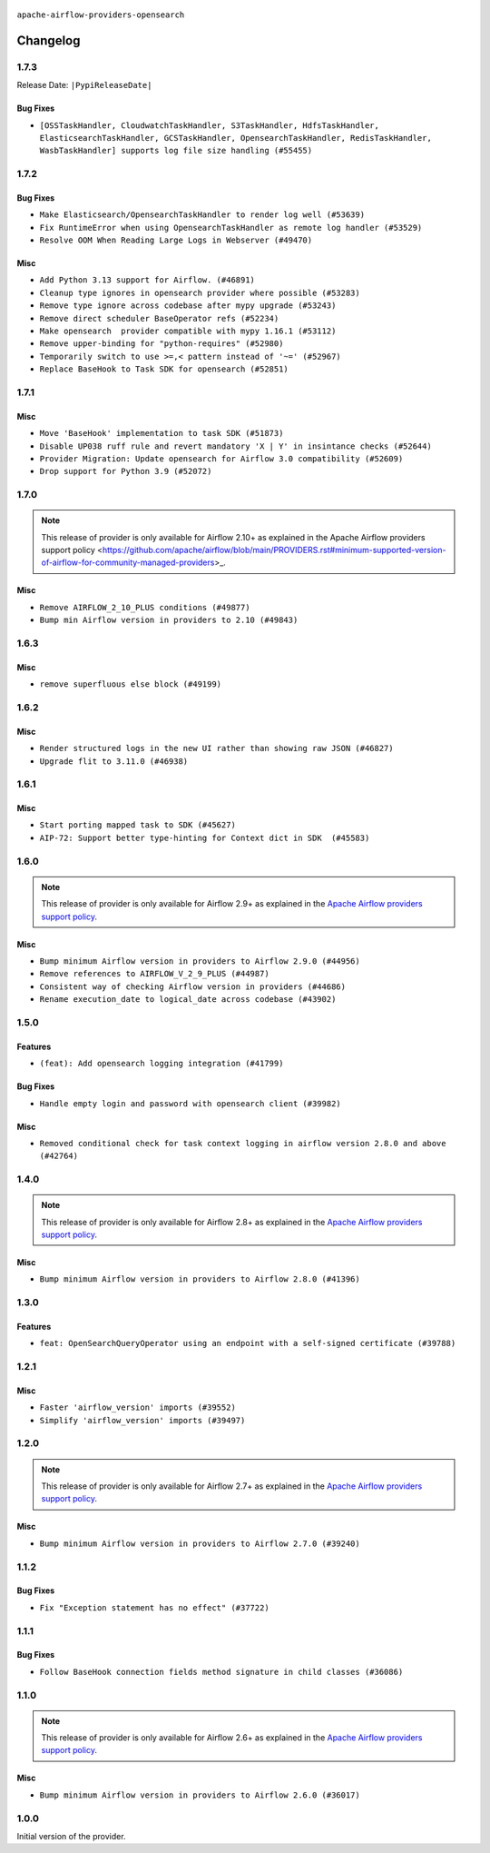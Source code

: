  .. Licensed to the Apache Software Foundation (ASF) under one
    or more contributor license agreements.  See the NOTICE file
    distributed with this work for additional information
    regarding copyright ownership.  The ASF licenses this file
    to you under the Apache License, Version 2.0 (the
    "License"); you may not use this file except in compliance
    with the License.  You may obtain a copy of the License at

 ..   http://www.apache.org/licenses/LICENSE-2.0

 .. Unless required by applicable law or agreed to in writing,
    software distributed under the License is distributed on an
    "AS IS" BASIS, WITHOUT WARRANTIES OR CONDITIONS OF ANY
    KIND, either express or implied.  See the License for the
    specific language governing permissions and limitations
    under the License.


.. NOTE TO CONTRIBUTORS:
   Please, only add notes to the Changelog just below the "Changelog" header when there are some breaking changes
   and you want to add an explanation to the users on how they are supposed to deal with them.
   The changelog is updated and maintained semi-automatically by release manager.

``apache-airflow-providers-opensearch``


Changelog
---------

1.7.3
.....


Release Date: ``|PypiReleaseDate|``

Bug Fixes
~~~~~~~~~

* ``[OSSTaskHandler, CloudwatchTaskHandler, S3TaskHandler, HdfsTaskHandler, ElasticsearchTaskHandler, GCSTaskHandler, OpensearchTaskHandler, RedisTaskHandler, WasbTaskHandler] supports log file size handling (#55455)``

.. Below changes are excluded from the changelog. Move them to
   appropriate section above if needed. Do not delete the lines(!):
   * ``Prepare release for Sep 2025 1st wave of providers (#55203)``
   * ``Fix Airflow 2 reference in README/index of providers (#55240)``
   * ``Remove airflow.models.DAG (#54383)``
   * ``Switch pre-commit to prek (#54258)``

1.7.2
.....

Bug Fixes
~~~~~~~~~

* ``Make Elasticsearch/OpensearchTaskHandler to render log well (#53639)``
* ``Fix RuntimeError when using OpensearchTaskHandler as remote log handler (#53529)``
* ``Resolve OOM When Reading Large Logs in Webserver (#49470)``

Misc
~~~~

* ``Add Python 3.13 support for Airflow. (#46891)``
* ``Cleanup type ignores in opensearch provider where possible (#53283)``
* ``Remove type ignore across codebase after mypy upgrade (#53243)``
* ``Remove direct scheduler BaseOperator refs (#52234)``
* ``Make opensearch  provider compatible with mypy 1.16.1 (#53112)``
* ``Remove upper-binding for "python-requires" (#52980)``
* ``Temporarily switch to use >=,< pattern instead of '~=' (#52967)``
* ``Replace BaseHook to Task SDK for opensearch (#52851)``

.. Below changes are excluded from the changelog. Move them to
   appropriate section above if needed. Do not delete the lines(!):

1.7.1
.....

Misc
~~~~

* ``Move 'BaseHook' implementation to task SDK (#51873)``
* ``Disable UP038 ruff rule and revert mandatory 'X | Y' in insintance checks (#52644)``
* ``Provider Migration: Update opensearch for Airflow 3.0 compatibility (#52609)``
* ``Drop support for Python 3.9 (#52072)``

.. Below changes are excluded from the changelog. Move them to
   appropriate section above if needed. Do not delete the lines(!):
   * ``Clean up remaining DB-dependent tests from OpenSearch provider (#52235)``
   * ``DEL: pytestmark in test_opensearch.py (#52213)``
   * ``Updating opensearch systest to setup connections using ENV (#52077)``
   * ``Introducing fixture to create 'Connections' without DB in provider tests (#51930)``

1.7.0
.....

.. note::
    This release of provider is only available for Airflow 2.10+ as explained in the
    Apache Airflow providers support policy <https://github.com/apache/airflow/blob/main/PROVIDERS.rst#minimum-supported-version-of-airflow-for-community-managed-providers>_.

Misc
~~~~

* ``Remove AIRFLOW_2_10_PLUS conditions (#49877)``
* ``Bump min Airflow version in providers to 2.10 (#49843)``

.. Below changes are excluded from the changelog. Move them to
   appropriate section above if needed. Do not delete the lines(!):
   * ``Update description of provider.yaml dependencies (#50231)``
   * ``Avoid committing history for providers (#49907)``

1.6.3
.....

Misc
~~~~

* ``remove superfluous else block (#49199)``

.. Below changes are excluded from the changelog. Move them to
   appropriate section above if needed. Do not delete the lines(!):
   * ``Prepare docs for Apr 2nd wave of providers (#49051)``
   * ``Remove unnecessary entries in get_provider_info and update the schema (#48849)``
   * ``Remove fab from preinstalled providers (#48457)``
   * ``Improve documentation building iteration (#48760)``
   * ``Prepare docs for Apr 1st wave of providers (#48828)``
   * ``Simplify tooling by switching completely to uv (#48223)``
   * ``Prepare docs for Mar 2nd wave of providers (#48383)``
   * ``Upgrade providers flit build requirements to 3.12.0 (#48362)``
   * ``Move airflow sources to airflow-core package (#47798)``
   * ``Remove links to x/twitter.com (#47801)``

1.6.2
.....

Misc
~~~~

* ``Render structured logs in the new UI rather than showing raw JSON (#46827)``
* ``Upgrade flit to 3.11.0 (#46938)``

.. Below changes are excluded from the changelog. Move them to
   appropriate section above if needed. Do not delete the lines(!):
   * ``Move tests_common package to devel-common project (#47281)``
   * ``Deprecating email, email_on_retry, email_on_failure in BaseOperator (#47146)``
   * ``Improve documentation for updating provider dependencies (#47203)``
   * ``Add legacy namespace packages to airflow.providers (#47064)``
   * ``Remove extra whitespace in provider readme template (#46975)``

1.6.1
.....

Misc
~~~~

* ``Start porting mapped task to SDK (#45627)``
* ``AIP-72: Support better type-hinting for Context dict in SDK  (#45583)``

.. Below changes are excluded from the changelog. Move them to
   appropriate section above if needed. Do not delete the lines(!):
   * ``Move provider_tests to unit folder in provider tests (#46800)``
   * ``Removed the unused provider's distribution (#46608)``
   * ``refactor(providers/opensearch): move opensearch provider to new structure (#46210)``

1.6.0
.....

.. note::
  This release of provider is only available for Airflow 2.9+ as explained in the
  `Apache Airflow providers support policy <https://github.com/apache/airflow/blob/main/PROVIDERS.rst#minimum-supported-version-of-airflow-for-community-managed-providers>`_.

Misc
~~~~

* ``Bump minimum Airflow version in providers to Airflow 2.9.0 (#44956)``

* ``Remove references to AIRFLOW_V_2_9_PLUS (#44987)``
* ``Consistent way of checking Airflow version in providers (#44686)``
* ``Rename execution_date to logical_date across codebase (#43902)``

.. Below changes are excluded from the changelog. Move them to
   appropriate section above if needed. Do not delete the lines(!):
   * ``Use Python 3.9 as target version for Ruff & Black rules (#44298)``
   * ``Prepare docs for Nov 1st wave of providers (#44011)``
   * ``Split providers out of the main "airflow/" tree into a UV workspace project (#42505)``

1.5.0
.....

Features
~~~~~~~~

* ``(feat): Add opensearch logging integration (#41799)``

Bug Fixes
~~~~~~~~~

* ``Handle empty login and password with opensearch client (#39982)``

Misc
~~~~

* ``Removed conditional check for task context logging in airflow version 2.8.0 and above (#42764)``


.. Below changes are excluded from the changelog. Move them to
   appropriate section above if needed. Do not delete the lines(!):

1.4.0
.....

.. note::
  This release of provider is only available for Airflow 2.8+ as explained in the
  `Apache Airflow providers support policy <https://github.com/apache/airflow/blob/main/PROVIDERS.rst#minimum-supported-version-of-airflow-for-community-managed-providers>`_.

Misc
~~~~

* ``Bump minimum Airflow version in providers to Airflow 2.8.0 (#41396)``


.. Below changes are excluded from the changelog. Move them to
   appropriate section above if needed. Do not delete the lines(!):

1.3.0
.....

Features
~~~~~~~~

* ``feat: OpenSearchQueryOperator using an endpoint with a self-signed certificate (#39788)``

1.2.1
.....

Misc
~~~~

* ``Faster 'airflow_version' imports (#39552)``
* ``Simplify 'airflow_version' imports (#39497)``

.. Below changes are excluded from the changelog. Move them to
   appropriate section above if needed. Do not delete the lines(!):
   * ``Reapply templates for all providers (#39554)``

1.2.0
.....

.. note::
  This release of provider is only available for Airflow 2.7+ as explained in the
  `Apache Airflow providers support policy <https://github.com/apache/airflow/blob/main/PROVIDERS.rst#minimum-supported-version-of-airflow-for-community-managed-providers>`_.

Misc
~~~~

* ``Bump minimum Airflow version in providers to Airflow 2.7.0 (#39240)``


1.1.2
.....

Bug Fixes
~~~~~~~~~

* ``Fix "Exception statement has no effect" (#37722)``

.. Below changes are excluded from the changelog. Move them to
   appropriate section above if needed. Do not delete the lines(!):
   * ``Fix remaining D401 checks (#37434)``
   * ``Add comment about versions updated by release manager (#37488)``
   * ``Prepare docs 1st wave of Providers February 2024 (#37326)``
   * ``Add missing header into 'opensearch' changelog (#37313)``
   * ``Add docs for RC2 wave of providers for 2nd round of Jan 2024 (#37019)``
   * ``Prepare docs 2nd wave of Providers January 2024 (#36945)``
   * ``Prepare docs 1st wave of Providers January 2024 (#36640)``
   * ``Speed up autocompletion of Breeze by simplifying provider state (#36499)``

1.1.1
.....

Bug Fixes
~~~~~~~~~

* ``Follow BaseHook connection fields method signature in child classes (#36086)``

.. Below changes are excluded from the changelog. Move them to
   appropriate section above if needed. Do not delete the lines(!):

1.1.0
.....

.. note::
  This release of provider is only available for Airflow 2.6+ as explained in the
  `Apache Airflow providers support policy <https://github.com/apache/airflow/blob/main/PROVIDERS.rst#minimum-supported-version-of-airflow-for-community-managed-providers>`_.

Misc
~~~~

* ``Bump minimum Airflow version in providers to Airflow 2.6.0 (#36017)``

.. Below changes are excluded from the changelog. Move them to
   appropriate section above if needed. Do not delete the lines(!):
   * ``Fix and reapply templates for provider documentation (#35686)``
   * ``Fix parameter syntax in OpenSearch docstrings (#35345)``
   * ``Prepare docs 3rd wave of Providers October 2023 - FIX (#35233)``
   * ``Prepare docs 2nd wave of Providers November 2023 (#35836)``
   * ``Use 'OpenSearch' instead of 'Open Search' and 'Opensearch' (#35821)``
   * ``Use reproducible builds for providers (#35693)``
   * ``Prepare docs 1st wave of Providers November 2023 (#35537)``
   * ``Prepare docs 3rd wave of Providers October 2023 (#35187)``
   * ``Pre-upgrade 'ruff==0.0.292' changes in providers (#35053)``

1.0.0
.....


Initial version of the provider.
